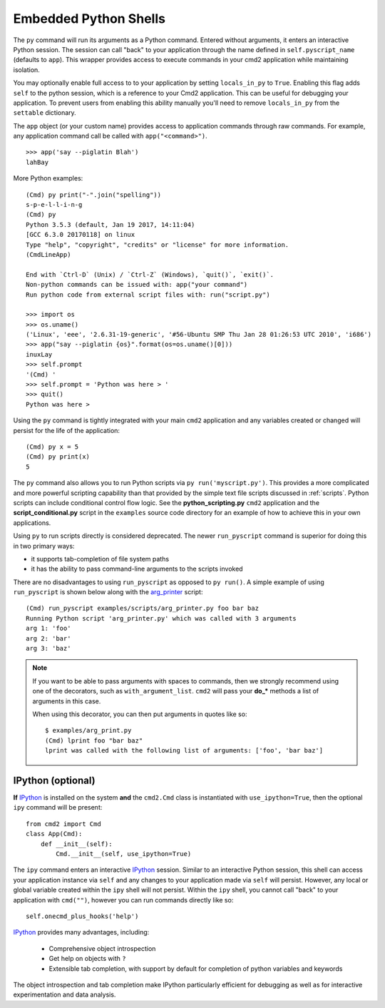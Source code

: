Embedded Python Shells
======================

The ``py`` command will run its arguments as a Python command.  Entered without
arguments, it enters an interactive Python session.  The session can call
"back" to your application through the name defined in ``self.pyscript_name``
(defaults to ``app``).  This wrapper provides access to execute commands in
your cmd2 application while maintaining isolation.

You may optionally enable full access to to your application by setting
``locals_in_py`` to ``True``.  Enabling this flag adds ``self`` to the python
session, which is a reference to your Cmd2 application. This can be useful for
debugging your application.  To prevent users from enabling this ability
manually you'll need to remove ``locals_in_py`` from the ``settable``
dictionary.

The ``app`` object (or your custom name) provides access to application
commands through raw commands.  For example, any application command call be
called with ``app("<command>")``.

::

    >>> app('say --piglatin Blah')
    lahBay

More Python examples:

::

    (Cmd) py print("-".join("spelling"))
    s-p-e-l-l-i-n-g
    (Cmd) py
    Python 3.5.3 (default, Jan 19 2017, 14:11:04)
    [GCC 6.3.0 20170118] on linux
    Type "help", "copyright", "credits" or "license" for more information.
    (CmdLineApp)

    End with `Ctrl-D` (Unix) / `Ctrl-Z` (Windows), `quit()`, `exit()`.
    Non-python commands can be issued with: app("your command")
    Run python code from external script files with: run("script.py")

    >>> import os
    >>> os.uname()
    ('Linux', 'eee', '2.6.31-19-generic', '#56-Ubuntu SMP Thu Jan 28 01:26:53 UTC 2010', 'i686')
    >>> app("say --piglatin {os}".format(os=os.uname()[0]))
    inuxLay
    >>> self.prompt
    '(Cmd) '
    >>> self.prompt = 'Python was here > '
    >>> quit()
    Python was here >

Using the ``py`` command is tightly integrated with your main ``cmd2``
application and any variables created or changed will persist for the life of
the application::

    (Cmd) py x = 5
    (Cmd) py print(x)
    5

The ``py`` command also allows you to run Python scripts via ``py
run('myscript.py')``. This provides a more complicated and more powerful
scripting capability than that provided by the simple text file scripts
discussed in :ref:`scripts`.  Python scripts can include conditional control
flow logic.  See the **python_scripting.py** ``cmd2`` application and the
**script_conditional.py** script in the ``examples`` source code directory for
an example of how to achieve this in your own applications.

Using ``py`` to run scripts directly is considered deprecated.  The newer
``run_pyscript`` command is superior for doing this in two primary ways:

- it supports tab-completion of file system paths
- it has the ability to pass command-line arguments to the scripts invoked

There are no disadvantages to using ``run_pyscript`` as opposed to ``py
run()``.  A simple example of using ``run_pyscript`` is shown below  along with
the arg_printer_ script::

    (Cmd) run_pyscript examples/scripts/arg_printer.py foo bar baz
    Running Python script 'arg_printer.py' which was called with 3 arguments
    arg 1: 'foo'
    arg 2: 'bar'
    arg 3: 'baz'

.. note::

    If you want to be able to pass arguments with spaces to commands, then we
    strongly recommend using one of the decorators, such as
    ``with_argument_list``.  ``cmd2`` will pass your **do_*** methods a list of
    arguments in this case.

    When using this decorator, you can then put arguments in quotes like so::

        $ examples/arg_print.py
        (Cmd) lprint foo "bar baz"
        lprint was called with the following list of arguments: ['foo', 'bar baz']

.. _arg_printer:
   https://github.com/python-cmd2/cmd2/blob/master/examples/scripts/arg_printer.py


IPython (optional)
------------------

**If** IPython_ is installed on the system **and** the ``cmd2.Cmd`` class is
instantiated with ``use_ipython=True``, then the optional ``ipy`` command will
be present::

    from cmd2 import Cmd
    class App(Cmd):
        def __init__(self):
            Cmd.__init__(self, use_ipython=True)

The ``ipy`` command enters an interactive IPython_ session.  Similar to an
interactive Python session, this shell can access your application instance via
``self`` and any changes to your application made via ``self`` will persist.
However, any local or global variable created within the ``ipy`` shell will not
persist. Within the ``ipy`` shell, you cannot call "back" to your application
with ``cmd("")``, however you can run commands directly like so::

    self.onecmd_plus_hooks('help')

IPython_ provides many advantages, including:

    * Comprehensive object introspection
    * Get help on objects with ``?``
    * Extensible tab completion, with support by default for completion of
      python variables and keywords

The object introspection and tab completion make IPython particularly efficient
for debugging as well as for interactive experimentation and data analysis.

.. _IPython: http://ipython.readthedocs.io


